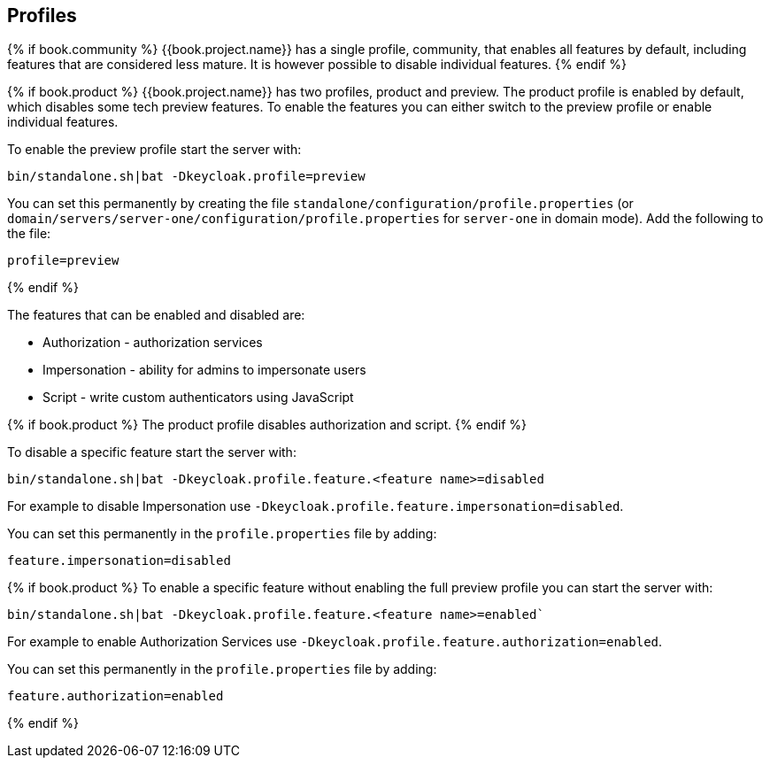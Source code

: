 [[_app_server_cli]]

== Profiles

{% if book.community %}
{{book.project.name}} has a single profile, community, that enables all features by default, including features that
are considered less mature. It is however possible to disable individual features.
{% endif %}

{% if book.product %}
{{book.project.name}} has two profiles, product and preview. The product profile is enabled by default, which disables
some tech preview features. To enable the features you can either switch to the preview profile or enable individual
features.

To enable the preview profile start the server with:

[source]
----
bin/standalone.sh|bat -Dkeycloak.profile=preview
----

You can set this permanently by creating the file `standalone/configuration/profile.properties`
(or `domain/servers/server-one/configuration/profile.properties` for `server-one` in domain mode). Add the following to
the file:

[source]
----
profile=preview
----
{% endif %}

The features that can be enabled and disabled are:

* Authorization - authorization services
* Impersonation - ability for admins to impersonate users
* Script - write custom authenticators using JavaScript

{% if book.product %}
The product profile disables authorization and script.
{% endif %}

To disable a specific feature start the server with:

[source]
----
bin/standalone.sh|bat -Dkeycloak.profile.feature.<feature name>=disabled
----

For example to disable Impersonation use `-Dkeycloak.profile.feature.impersonation=disabled`.

You can set this permanently in the `profile.properties` file by adding:

[source]
----
feature.impersonation=disabled
----

{% if book.product %}
To enable a specific feature without enabling the full preview profile you can start the server with:

[source]
----
bin/standalone.sh|bat -Dkeycloak.profile.feature.<feature name>=enabled`
----

For example to enable Authorization Services use `-Dkeycloak.profile.feature.authorization=enabled`.

You can set this permanently in the `profile.properties` file by adding:

[source]
----
feature.authorization=enabled
----
{% endif %}